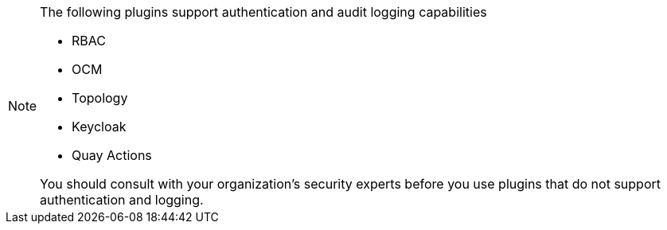 [id='snip-plugins-production-readiness_{context}']
[NOTE]
====
The following plugins support authentication and audit logging capabilities

* RBAC
* OCM
* Topology
* Keycloak
* Quay Actions

You should consult with your organization's security experts before you use plugins that do not support authentication and logging.
====